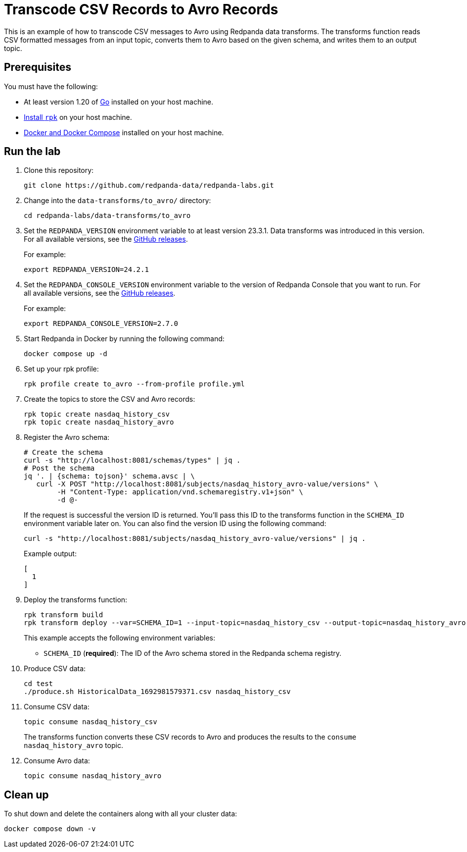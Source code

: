 = Transcode CSV Records to Avro Records
:page-layout: lab
:env-docker: true
:page-categories: Development, Stream Processing, Data Transforms
:description: Transcode CSV records to Avro using data transforms.
// Set up attributes to hold the latest version of Redpanda and Redpanda Console.
// For GitHub, hard-code the latest version to these values:
ifndef::env-site[]
:latest-redpanda-version: 24.2.1
:latest-console-version: 2.7.0
endif::[]
// For the docs site, use the built-in attributes that store the latest version as fetched from GitHub releases.
ifdef::env-site[]
:latest-redpanda-version: {full-version}
// All pages already have access to {latest-console-version} on the docs site.
endif::[]

This is an example of how to transcode CSV messages to Avro using Redpanda data transforms. The transforms function reads CSV
formatted messages from an input topic, converts them to Avro based on the given schema, and writes them to an output topic.

== Prerequisites

You must have the following:

- At least version 1.20 of https://go.dev/doc/install[Go^] installed on your host machine.
- link:https://docs.redpanda.com/current/get-started/rpk-install/[Install `rpk`] on your host machine.
- https://docs.docker.com/compose/install/[Docker and Docker Compose] installed on your host machine.

== Run the lab

. Clone this repository:
+
```bash
git clone https://github.com/redpanda-data/redpanda-labs.git
```

. Change into the `data-transforms/to_avro/` directory:
+
[,bash]
----
cd redpanda-labs/data-transforms/to_avro
----

. Set the `REDPANDA_VERSION` environment variable to at least version 23.3.1. Data transforms was introduced in this version. For all available versions, see the https://github.com/redpanda-data/redpanda/releases[GitHub releases].
+
For example:
+
[,bash,subs="attributes+"]
----
export REDPANDA_VERSION={latest-redpanda-version}
----

. Set the `REDPANDA_CONSOLE_VERSION` environment variable to the version of Redpanda Console that you want to run. For all available versions, see the https://github.com/redpanda-data/redpanda/releases[GitHub releases].
+
For example:
+
[,bash,subs="attributes+"]
----
export REDPANDA_CONSOLE_VERSION={latest-console-version}
----

. Start Redpanda in Docker by running the following command:
+
```bash
docker compose up -d
```

. Set up your rpk profile:
+
```bash
rpk profile create to_avro --from-profile profile.yml
```

. Create the topics to store the CSV and Avro records:
+
```bash
rpk topic create nasdaq_history_csv
rpk topic create nasdaq_history_avro
```

. Register the Avro schema:
+
```bash
# Create the schema
curl -s "http://localhost:8081/schemas/types" | jq .
# Post the schema
jq '. | {schema: tojson}' schema.avsc | \
   curl -X POST "http://localhost:8081/subjects/nasdaq_history_avro-value/versions" \
        -H "Content-Type: application/vnd.schemaregistry.v1+json" \
        -d @-
```
+
If the request is successful the version ID is returned. You'll pass this ID to the transforms function in the `SCHEMA_ID` environment variable later on. You can also find the version ID using the following command:
+
```shell
curl -s "http://localhost:8081/subjects/nasdaq_history_avro-value/versions" | jq .
```
+
Example output:
+
[.no-copy]
----
[
  1
]
----

. Deploy the transforms function:
+
```bash
rpk transform build
rpk transform deploy --var=SCHEMA_ID=1 --input-topic=nasdaq_history_csv --output-topic=nasdaq_history_avro
```
+
This example accepts the following environment variables:
+
- `SCHEMA_ID` (*required*): The ID of the Avro schema stored in the Redpanda schema registry.

. Produce CSV data:
+
```bash
cd test
./produce.sh HistoricalData_1692981579371.csv nasdaq_history_csv
```

. Consume CSV data:
+
```bash
topic consume nasdaq_history_csv
```
+
The transforms function converts these CSV records to Avro and produces the results to the `consume nasdaq_history_avro` topic.

. Consume Avro data:
+
```bash
topic consume nasdaq_history_avro
```

== Clean up

To shut down and delete the containers along with all your cluster data:

```bash
docker compose down -v
```
